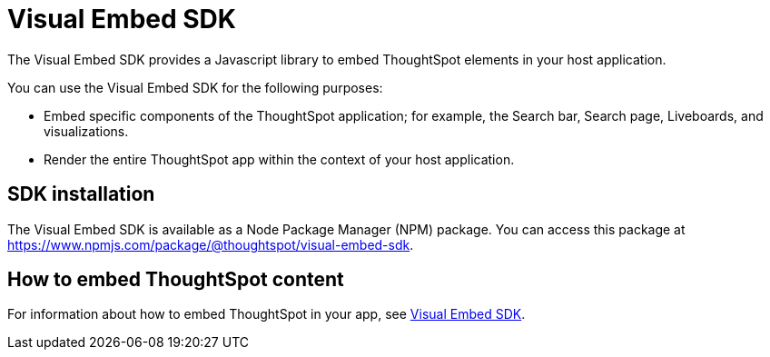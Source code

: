 = Visual Embed SDK
:last_updated: 2/24/2022
:linkattrs:
:experimental:
:page-layout: default-cloud
:page-aliases: /admin/ts-cloud/visual-embed-sdk.adoc
:description: The Visual Embed SDK provides a JS library to embed search, visualizations, Liveboards, and the full app experience in an app, product, or web portal.


The Visual Embed SDK provides a Javascript library to embed ThoughtSpot elements in your host application.

You can use the Visual Embed SDK for the following purposes:

* Embed specific components of the ThoughtSpot application; for example, the Search bar, Search page, Liveboards, and visualizations.
* Render the entire ThoughtSpot app within the context of your host application.

== SDK installation

The Visual Embed SDK is available as a Node Package Manager (NPM) package.
You can access this package at https://www.npmjs.com/package/@thoughtspot/visual-embed-sdk[https://www.npmjs.com/package/@thoughtspot/visual-embed-sdk^].


== How to embed ThoughtSpot content

For information about how to embed ThoughtSpot in your app, see link:https://developers.thoughtspot.com/docs/getting-started[Visual Embed SDK,window=_blank].


